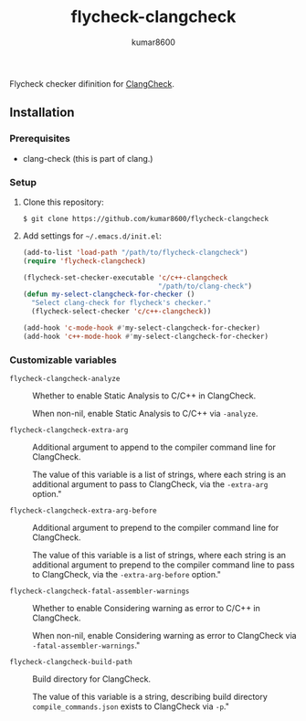 #+TITLE: flycheck-clangcheck
#+AUTHOR: kumar8600
#+LANGUAGE: en

  Flycheck checker difinition for [[http://clang.llvm.org/docs/ClangCheck.html][ClangCheck]].

** Installation

*** Prerequisites

    - clang-check (this is part of clang.)

*** Setup

    1. Clone this repository:

       : $ git clone https://github.com/kumar8600/flycheck-clangcheck
       
    2. Add settings for =~/.emacs.d/init.el=:
       
       #+BEGIN_SRC emacs-lisp
         (add-to-list 'load-path "/path/to/flycheck-clangcheck")
         (require 'flycheck-clangcheck)
         
         (flycheck-set-checker-executable 'c/c++-clangcheck
                                          "/path/to/clang-check")
         (defun my-select-clangcheck-for-checker ()
           "Select clang-check for flycheck's checker."
           (flycheck-select-checker 'c/c++-clangcheck))
         
         (add-hook 'c-mode-hook #'my-select-clangcheck-for-checker)
         (add-hook 'c++-mode-hook #'my-select-clangcheck-for-checker)
       #+END_SRC

*** Customizable variables

    - =flycheck-clangcheck-analyze= ::
	 Whether to enable Static Analysis to C/C++ in ClangCheck.
	 
	 When non-nil, enable Static Analysis to C/C++ via =-analyze=.

    - =flycheck-clangcheck-extra-arg= ::
	 Additional argument to append to the compiler command line for ClangCheck.
	 
	 The value of this variable is a list of strings, where each
	 string is an additional argument to pass to ClangCheck, via
	 the =-extra-arg= option."

    - =flycheck-clangcheck-extra-arg-before= ::
	 Additional argument to prepend to the compiler command line for ClangCheck.
	 
	 The value of this variable is a list of strings, where each
	 string is an additional argument to prepend to the compiler
	 command line to pass to ClangCheck, via the
	 =-extra-arg-before= option."

    - =flycheck-clangcheck-fatal-assembler-warnings= ::
	 Whether to enable Considering warning as error to C/C++ in ClangCheck.
	 
	 When non-nil, enable Considering warning as error to ClangCheck via
	 =-fatal-assembler-warnings=."
      
    - =flycheck-clangcheck-build-path= ::
	 Build directory for ClangCheck.
	 
	 The value of this variable is a string, describing
	 build directory =compile_commands.json= exists to ClangCheck via =-p=."

